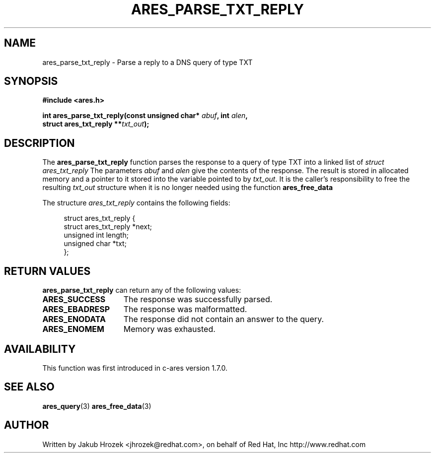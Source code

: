 .\"
.\" Copyright 1998 by the Massachusetts Institute of Technology.
.\"
.\" Permission to use, copy, modify, and distribute this
.\" software and its documentation for any purpose and without
.\" fee is hereby granted, provided that the above copyright
.\" notice appear in all copies and that both that copyright
.\" notice and this permission notice appear in supporting
.\" documentation, and that the name of M.I.T. not be used in
.\" advertising or publicity pertaining to distribution of the
.\" software without specific, written prior permission.
.\" M.I.T. makes no representations about the suitability of
.\" this software for any purpose.  It is provided "as is"
.\" without express or implied warranty.
.\"
.TH ARES_PARSE_TXT_REPLY 3 "27 October 2009"
.SH NAME
ares_parse_txt_reply \- Parse a reply to a DNS query of type TXT
.SH SYNOPSIS
.nf
.B #include <ares.h>
.PP
.B int ares_parse_txt_reply(const unsigned char* \fIabuf\fP, int \fIalen\fP,
.B                         struct ares_txt_reply **\fItxt_out\fP);
.fi
.SH DESCRIPTION
The
.B ares_parse_txt_reply
function parses the response to a query of type TXT into a
linked list of
.I struct ares_txt_reply
The parameters
.I abuf
and
.I alen
give the contents of the response.  The result is stored in allocated
memory and a pointer to it stored into the variable pointed to by
.IR txt_out .
It is the caller's responsibility to free the resulting
.IR txt_out
structure when it is no longer needed using the function
.B ares_free_data
.PP
The structure
.I ares_txt_reply
contains the following fields:
.sp
.in +4n
.nf
struct ares_txt_reply {
  struct ares_txt_reply  *next;
  unsigned int  length;
  unsigned char *txt;
};
.fi
.in
.PP
.SH RETURN VALUES
.B ares_parse_txt_reply
can return any of the following values:
.TP 15
.B ARES_SUCCESS
The response was successfully parsed.
.TP 15
.B ARES_EBADRESP
The response was malformatted.
.TP 15
.B ARES_ENODATA
The response did not contain an answer to the query.
.TP 15
.B ARES_ENOMEM
Memory was exhausted.
.SH AVAILABILITY
This function was first introduced in c-ares version 1.7.0.
.SH SEE ALSO
.BR ares_query (3)
.BR ares_free_data (3)
.SH AUTHOR
Written by Jakub Hrozek <jhrozek@redhat.com>, on behalf of Red Hat, Inc http://www.redhat.com

